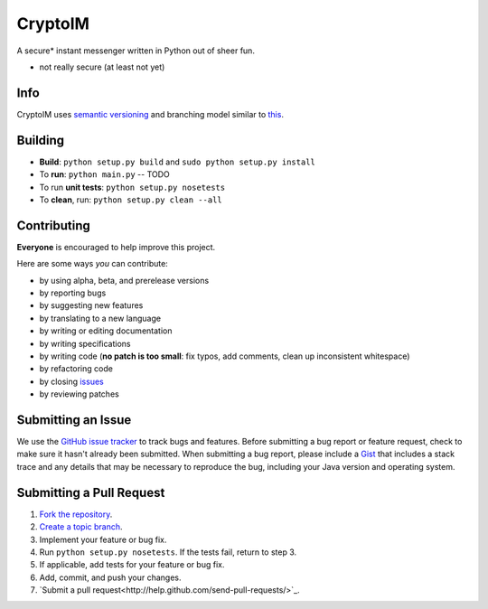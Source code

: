 ========
CryptoIM
========

.. image:: https://travis-ci.org/oskopek/CryptoIM.png?branch=develop
    :target: https://travis-ci.org/oskopek/CryptoIM
    :alt: TravisCI

.. image:: https://coveralls.io/repos/oskopek/CryptoIM/badge.png?branch=develop
    :target: https://coveralls.io/r/oskopek/CryptoIM?branch=develop
    :alt: Coveralls

.. image:: https://pypip.in/v/CryptoIM/badge.png
    :target: https://pypi.python.org/pypi/CryptoIM/
    :alt: Latest Version

.. image:: https://pypip.in/d/CryptoIM/badge.png
    :target: https://pypi.python.org/pypi/CryptoIM/
    :alt: Downloads

.. image:: https://pypip.in/license/CryptoIM/badge.png
    :target: https://pypi.python.org/pypi/CryptoIM/
    :alt: License

A secure* instant messenger written in Python out of sheer fun.

* not really secure (at least not yet)

Info
====

CryptoIM uses `semantic versioning <http://semver.org/>`_ and branching model similar to `this <http://nvie.com/posts/a-successful-git-branching-model/>`_.

Building
========

* **Build**: ``python setup.py build`` and ``sudo python setup.py install``

* To **run**: ``python main.py`` -- TODO

* To run **unit tests**: ``python setup.py nosetests``

* To **clean**, run: ``python setup.py clean --all``

Contributing
============

**Everyone** is encouraged to help improve this project.

Here are some ways *you* can contribute:

* by using alpha, beta, and prerelease versions
* by reporting bugs
* by suggesting new features
* by translating to a new language
* by writing or editing documentation
* by writing specifications
* by writing code (**no patch is too small**: fix typos, add comments, clean up inconsistent whitespace)
* by refactoring code
* by closing `issues <https://github.com/oskopek/QuickCI/issues>`_
* by reviewing patches

Submitting an Issue
===================

We use the `GitHub issue tracker <https://github.com/oskopek/QuickCI/issues>`_ to track bugs and features. Before
submitting a bug report or feature request, check to make sure it hasn't
already been submitted. When submitting a bug report, please include a `Gist <https://gist.github.com/>`_
that includes a stack trace and any details that may be necessary to reproduce
the bug, including your Java version and operating system.

Submitting a Pull Request
=========================

1. `Fork the repository <http://help.github.com/fork-a-repo/>`_.
2. `Create a topic branch <http://learn.github.com/p/branching.html>`_.
3. Implement your feature or bug fix.
4. Run ``python setup.py nosetests``. If the tests fail, return to step 3.
5. If applicable, add tests for your feature or bug fix.
6. Add, commit, and push your changes.
7. `Submit a pull request<http://help.github.com/send-pull-requests/>`_.
